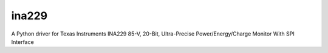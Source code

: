 ======
ina229
======

A Python driver for Texas Instruments INA229 85-V, 20-Bit, Ultra-Precise Power/Energy/Charge Monitor With SPI Interface
